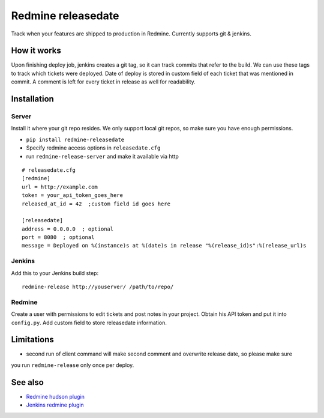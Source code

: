 Redmine releasedate
===================

Track when your features are shipped to production in Redmine.
Currently supports git & jenkins.

.. image:: https://travis-ci.org/futurecolors/redmine-releasedate.png?branch=master
    :target: https://travis-ci.org/futurecolors/redmine-releasedate

.. image:: https://coveralls.io/repos/futurecolors/redmine-releasedate/badge.png?branch=master
    :target: https://coveralls.io/r/futurecolors/redmine-releasedate

How it works
------------

Upon finishing deploy job, jenkins creates a git tag, so it can track commits that refer to the build.
We can use these tags to track which tickets were deployed.
Date of deploy is stored in custom field of each ticket that was mentioned in commit.
A comment is left for every ticket in release as well for readability.

Installation
------------

Server
~~~~~~

Install it where your git repo resides. We only support local git repos, so make sure you have enough permissions.

* ``pip install redmine-releasedate``
* Specify redmine access options in ``releasedate.cfg``
* run ``redmine-release-server`` and make it available via http
::

    # releasedate.cfg
    [redmine]
    url = http://example.com
    token = your_api_token_goes_here
    released_at_id = 42  ;custom field id goes here

    [releasedate]
    address = 0.0.0.0  ; optional
    port = 8080  ; optional
    message = Deployed on %(instance)s at %(date)s in release "%(release_id)s":%(release_url)s


Jenkins
~~~~~~~

Add this to your Jenkins build step::

    redmine-release http://youserver/ /path/to/repo/


Redmine
~~~~~~~

Create a user with permissions to edit tickets and post notes in your project.
Obtain his API token and put it into ``config.py``.
Add custom field to store releasedate information.


Limitations
-----------
* second run of client command will make second comment and overwrite release date, so please make sure
you run ``redmine-release`` only once per deploy.


See also
--------

* `Redmine hudson plugin`_
* `Jenkins redmine plugin`_

.. _Redmine hudson plugin: http://www.r-labs.org/projects/r-labs/wiki/Hudson_En
.. _Jenkins redmine plugin: https://wiki.jenkins-ci.org/display/JENKINS/Redmine+Plugin
